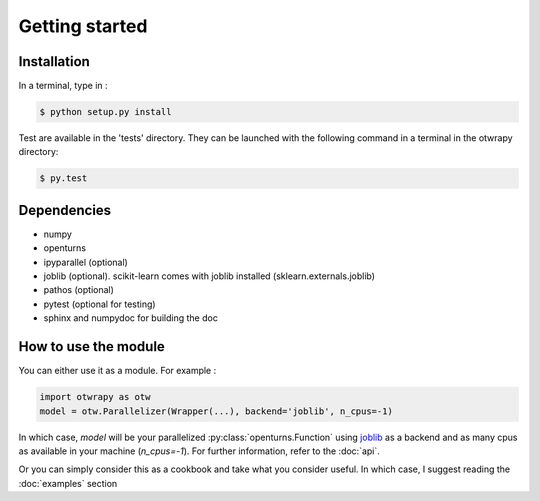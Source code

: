 ===============
Getting started
===============

Installation
------------

In a terminal, type in :

.. code-block:: sh

    $ python setup.py install

Test are available in the 'tests' directory. They can be launched with
the following command in a terminal in the otwrapy directory:

.. code-block:: sh

    $ py.test

Dependencies
------------
- numpy
- openturns
- ipyparallel (optional)
- joblib (optional). scikit-learn comes with joblib installed (sklearn.externals.joblib)
- pathos (optional)
- pytest (optional for testing)
- sphinx and numpydoc for building the doc


How to use the module
---------------------

You can either use it as a module. For example :

.. code-block:: python

    import otwrapy as otw
    model = otw.Parallelizer(Wrapper(...), backend='joblib', n_cpus=-1)

In which case, `model` will be your parallelized :py:class:`openturns.Function` using
`joblib <https://pythonhosted.org/joblib/>`_ as a backend and as many cpus as available in your
machine (`n_cpus=-1`). For further information, refer to the :doc:`api`.


Or you can simply consider this as a cookbook and take what you consider useful.
In which case, I suggest reading the :doc:`examples` section
